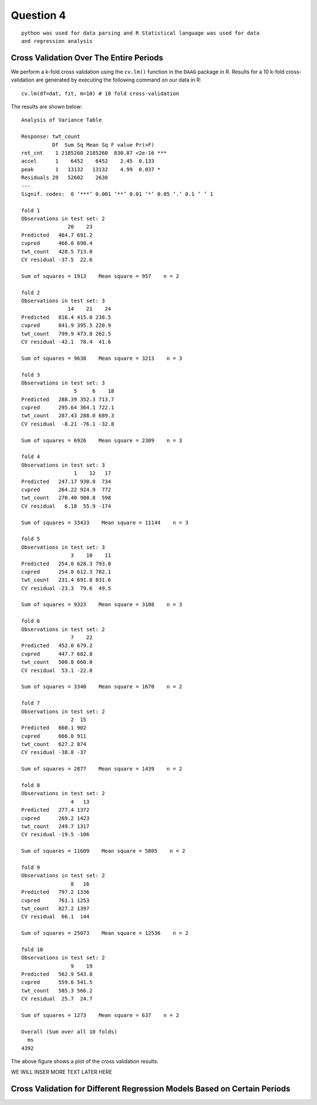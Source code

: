 ===================
Question 4
===================

::

  python was used for data parsing and R Statistical language was used for data
  and regression analysis

Cross Validation Over The Entire Periods
========================================

We perform a k-fold cross validation using the ``cv.lm()`` function in the
``DAAG`` package in R. Results for a 10 k-fold cross-validation are generated by
executing the following command on our data in R: ::

  cv.lm(df=dat, fit, m=10) # 10 fold cross-validation

The results are shown below: ::

	Analysis of Variance Table

	Response: twt_count
	          Df  Sum Sq Mean Sq F value Pr(>F)
	ret_cnt    1 2185260 2185260  830.87 <2e-16 ***
	accel      1    6452    6452    2.45  0.133
	peak       1   13132   13132    4.99  0.037 *
	Residuals 20   52602    2630
	---
	Signif. codes:  0 ‘***’ 0.001 ‘**’ 0.01 ‘*’ 0.05 ‘.’ 0.1 ‘ ’ 1

	fold 1
	Observations in test set: 2
	               20    23
	Predicted   464.7 691.2
	cvpred      466.0 690.4
	twt_count   428.5 713.0
	CV residual -37.5  22.6

	Sum of squares = 1913    Mean square = 957    n = 2

	fold 2
	Observations in test set: 3
	               14    21    24
	Predicted   816.4 415.0 238.5
	cvpred      841.9 395.5 220.9
	twt_count   799.9 473.8 262.5
	CV residual -42.1  78.4  41.6

	Sum of squares = 9638    Mean square = 3213    n = 3

	fold 3
	Observations in test set: 3
	                 5     6    18
	Predicted   288.39 352.3 713.7
	cvpred      295.64 364.1 722.1
	twt_count   287.43 288.0 689.3
	CV residual  -8.21 -76.1 -32.8

	Sum of squares = 6926    Mean square = 2309    n = 3

	fold 4
	Observations in test set: 3
	                 1    12   17
	Predicted   247.17 930.8  734
	cvpred      264.22 924.9  772
	twt_count   270.40 980.8  598
	CV residual   6.18  55.9 -174

	Sum of squares = 33433    Mean square = 11144    n = 3

	fold 5
	Observations in test set: 3
	                3    10    11
	Predicted   254.0 628.3 793.0
	cvpred      254.8 612.3 782.1
	twt_count   231.4 691.8 831.6
	CV residual -23.3  79.6  49.5

	Sum of squares = 9323    Mean square = 3108    n = 3

	fold 6
	Observations in test set: 2
	                7    22
	Predicted   452.0 679.2
	cvpred      447.7 682.8
	twt_count   500.8 660.0
	CV residual  53.1 -22.8

	Sum of squares = 3340    Mean square = 1670    n = 2

	fold 7
	Observations in test set: 2
	                2  15
	Predicted   660.1 902
	cvpred      666.0 911
	twt_count   627.2 874
	CV residual -38.8 -37

	Sum of squares = 2877    Mean square = 1439    n = 2

	fold 8
	Observations in test set: 2
	                4   13
	Predicted   277.4 1372
	cvpred      269.2 1423
	twt_count   249.7 1317
	CV residual -19.5 -106

	Sum of squares = 11609    Mean square = 5805    n = 2

	fold 9
	Observations in test set: 2
	                8   16
	Predicted   797.2 1336
	cvpred      761.1 1253
	twt_count   827.2 1397
	CV residual  66.1  144

	Sum of squares = 25073    Mean square = 12536    n = 2

	fold 10
	Observations in test set: 2
	                9    19
	Predicted   562.9 543.8
	cvpred      559.6 541.5
	twt_count   585.3 566.2
	CV residual  25.7  24.7

	Sum of squares = 1273    Mean square = 637    n = 2

	Overall (Sum over all 10 folds)
	  ms
	4392

.. image:: img/q4_plot.png
   :height: 600


The above figure shows a plot of the cross validation results.

WE WILL INSER MORE TEXT LATER HERE

Cross Validation for Different Regression Models Based on Certain Periods
=========================================================================

